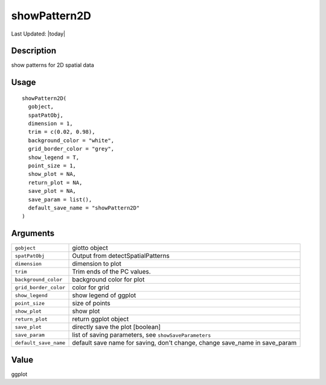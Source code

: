 showPattern2D
-------------

.. link-button:: https://github.com/drieslab/Giotto/tree/suite/R/spatial_genes.R#L2545
		:type: url
		:text: View Source Code
		:classes: btn-outline-primary btn-block

Last Updated: |today|

Description
~~~~~~~~~~~

show patterns for 2D spatial data

Usage
~~~~~

::

   showPattern2D(
     gobject,
     spatPatObj,
     dimension = 1,
     trim = c(0.02, 0.98),
     background_color = "white",
     grid_border_color = "grey",
     show_legend = T,
     point_size = 1,
     show_plot = NA,
     return_plot = NA,
     save_plot = NA,
     save_param = list(),
     default_save_name = "showPattern2D"
   )

Arguments
~~~~~~~~~

+-----------------------------------+-----------------------------------+
| ``gobject``                       | giotto object                     |
+-----------------------------------+-----------------------------------+
| ``spatPatObj``                    | Output from detectSpatialPatterns |
+-----------------------------------+-----------------------------------+
| ``dimension``                     | dimension to plot                 |
+-----------------------------------+-----------------------------------+
| ``trim``                          | Trim ends of the PC values.       |
+-----------------------------------+-----------------------------------+
| ``background_color``              | background color for plot         |
+-----------------------------------+-----------------------------------+
| ``grid_border_color``             | color for grid                    |
+-----------------------------------+-----------------------------------+
| ``show_legend``                   | show legend of ggplot             |
+-----------------------------------+-----------------------------------+
| ``point_size``                    | size of points                    |
+-----------------------------------+-----------------------------------+
| ``show_plot``                     | show plot                         |
+-----------------------------------+-----------------------------------+
| ``return_plot``                   | return ggplot object              |
+-----------------------------------+-----------------------------------+
| ``save_plot``                     | directly save the plot [boolean]  |
+-----------------------------------+-----------------------------------+
| ``save_param``                    | list of saving parameters, see    |
|                                   | ``showSaveParameters``            |
+-----------------------------------+-----------------------------------+
| ``default_save_name``             | default save name for saving,     |
|                                   | don't change, change save_name in |
|                                   | save_param                        |
+-----------------------------------+-----------------------------------+

Value
~~~~~

ggplot
